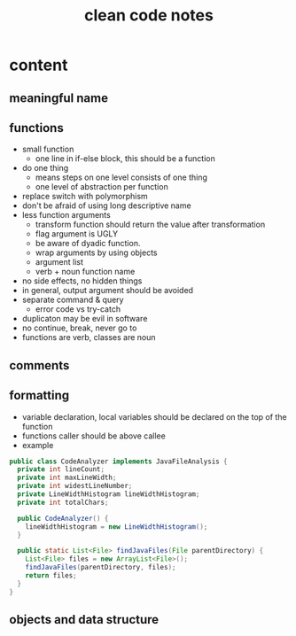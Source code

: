 #+TITLE: clean code notes

* content
  
** meaningful name

** functions 
- small function 
  - one line in if-else block, this should be a function 
- do one thing 
  - means steps on one level consists of one thing
  - one level of abstraction per function
- replace switch with polymorphism
- don't be afraid of using long descriptive name
- less function arguments 
  - transform function should return the value after transformation
  - flag argument is UGLY
  - be aware of dyadic function.
  - wrap arguments by using objects
  - argument list 
  - verb + noun function name 
- no side effects, no hidden things 
- in general, output argument should be avoided 
- separate command & query 
  - error code vs try-catch
- duplicaton may be evil in software
- no continue, break, never go to
- functions are verb, classes are noun









** comments

** formatting 
- variable declaration, local variables should be declared on the top of the function 
- functions caller should be above callee
- example 
#+BEGIN_SRC java
public class CodeAnalyzer implements JavaFileAnalysis {  
  private int lineCount;  
  private int maxLineWidth;  
  private int widestLineNumber;  
  private LineWidthHistogram lineWidthHistogram;  
  private int totalChars;  
  
  public CodeAnalyzer() {    
    lineWidthHistogram = new LineWidthHistogram();  
  }  

  public static List<File> findJavaFiles(File parentDirectory) {    
    List<File> files = new ArrayList<File>();    
    findJavaFiles(parentDirectory, files);    
    return files;  
  }
}
#+END_SRC

** objects and data structure
